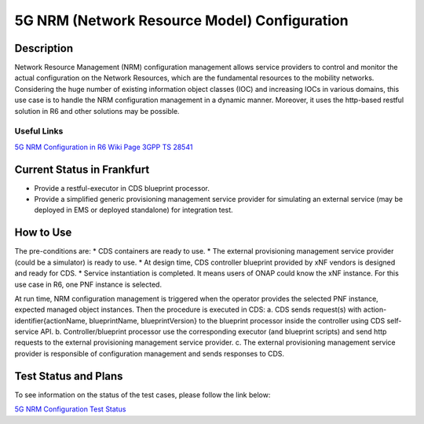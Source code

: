 .. This work is licensed under a Creative Commons Attribution 4.0
   International License. http://creativecommons.org/licenses/by/4.0

.. _docs_5G_NRM_Configuration:

5G NRM (Network Resource Model) Configuration
---------------------------------------------

Description
~~~~~~~~~~~
Network Resource Management (NRM) configuration management allows service providers to control and monitor the actual configuration on the Network Resources, which are the fundamental resources to the mobility networks. Considering the huge number of existing information object classes (IOC) and increasing IOCs in various domains, this use case is to handle the NRM configuration management in a dynamic manner. Moreover, it uses the http-based restful solution in R6 and other solutions may be possible.

Useful Links
============
`5G NRM Configuration in R6 Wiki Page <https://wiki.onap.org/display/DW/5G+Network+Resource+Model+%28NRM%29+Configuration+in+R6+Frankfurt>`_
`3GPP TS 28541 <https://www.3gpp.org/DynaReport/28541.htm>`_

Current Status in Frankfurt
~~~~~~~~~~~~~~~~~~~~~~~~~~~
* Provide a restful-executor in CDS blueprint processor.
* Provide a simplified generic provisioning management service provider for simulating an external service (may be deployed in EMS or deployed standalone) for integration test.

How to Use
~~~~~~~~~~
The pre-conditions are:
* CDS containers are ready to use.
* The external provisioning management service provider (could be a simulator) is ready to use.
* At design time, CDS controller blueprint provided by xNF vendors is designed and ready for CDS.
* Service instantiation is completed. It means users of ONAP could know the xNF instance. For this use case in R6, one PNF instance is selected.

At run time, NRM configuration management is triggered when the operator provides the selected PNF instance, expected managed object instances. Then the procedure is executed in CDS:
a. CDS sends request(s) with action-identifier{actionName, blueprintName, blueprintVersion} to the blueprint processor inside the controller using CDS self-service API.
b. Controller/blueprint processor use the corresponding executor (and blueprint scripts) and send http requests to the external provisioning management service provider.
c. The external provisioning management service provider is responsible of configuration management and sends responses to CDS.

Test Status and Plans
~~~~~~~~~~~~~~~~~~~~~
To see information on the status of the test cases, please follow the link below:

`5G NRM Configuration Test Status <https://wiki.onap.org/display/DW/5G+Network+Resource+Model+%28NRM%29+Configuration+in+R6+Frankfurt#id-5GNetworkResourceModel(NRM)ConfigurationinR6Frankfurt-TestStatus>`_


